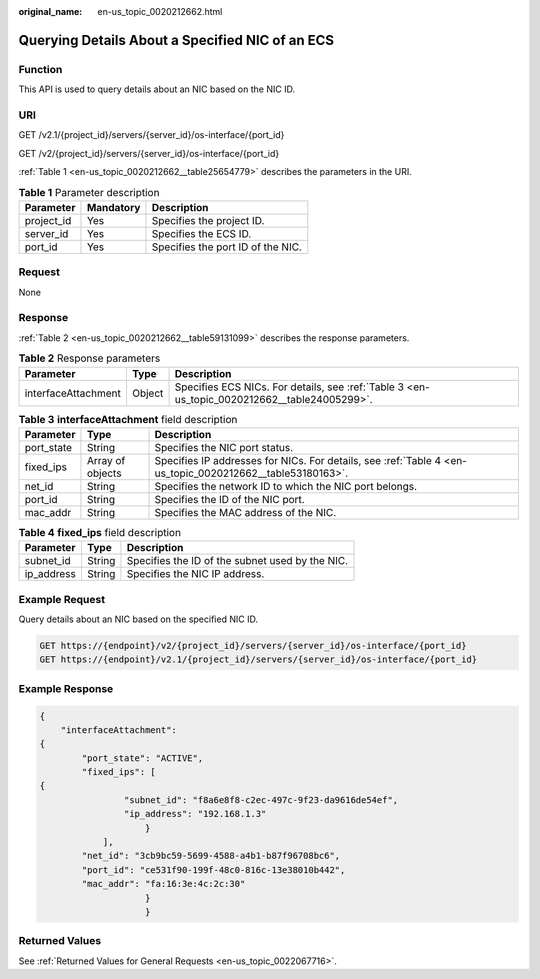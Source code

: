 :original_name: en-us_topic_0020212662.html

.. _en-us_topic_0020212662:

Querying Details About a Specified NIC of an ECS
================================================

Function
--------

This API is used to query details about an NIC based on the NIC ID.

URI
---

GET /v2.1/{project_id}/servers/{server_id}/os-interface/{port_id}

GET /v2/{project_id}/servers/{server_id}/os-interface/{port_id}

:ref:`Table 1 <en-us_topic_0020212662__table25654779>` describes the parameters in the URI.

.. _en-us_topic_0020212662__table25654779:

.. table:: **Table 1** Parameter description

   ========== ========= =================================
   Parameter  Mandatory Description
   ========== ========= =================================
   project_id Yes       Specifies the project ID.
   server_id  Yes       Specifies the ECS ID.
   port_id    Yes       Specifies the port ID of the NIC.
   ========== ========= =================================

Request
-------

None

Response
--------

:ref:`Table 2 <en-us_topic_0020212662__table59131099>` describes the response parameters.

.. _en-us_topic_0020212662__table59131099:

.. table:: **Table 2** Response parameters

   +---------------------+--------+----------------------------------------------------------------------------------------------+
   | Parameter           | Type   | Description                                                                                  |
   +=====================+========+==============================================================================================+
   | interfaceAttachment | Object | Specifies ECS NICs. For details, see :ref:`Table 3 <en-us_topic_0020212662__table24005299>`. |
   +---------------------+--------+----------------------------------------------------------------------------------------------+

.. _en-us_topic_0020212662__table24005299:

.. table:: **Table 3** **interfaceAttachment** field description

   +------------+------------------+-----------------------------------------------------------------------------------------------------------+
   | Parameter  | Type             | Description                                                                                               |
   +============+==================+===========================================================================================================+
   | port_state | String           | Specifies the NIC port status.                                                                            |
   +------------+------------------+-----------------------------------------------------------------------------------------------------------+
   | fixed_ips  | Array of objects | Specifies IP addresses for NICs. For details, see :ref:`Table 4 <en-us_topic_0020212662__table53180163>`. |
   +------------+------------------+-----------------------------------------------------------------------------------------------------------+
   | net_id     | String           | Specifies the network ID to which the NIC port belongs.                                                   |
   +------------+------------------+-----------------------------------------------------------------------------------------------------------+
   | port_id    | String           | Specifies the ID of the NIC port.                                                                         |
   +------------+------------------+-----------------------------------------------------------------------------------------------------------+
   | mac_addr   | String           | Specifies the MAC address of the NIC.                                                                     |
   +------------+------------------+-----------------------------------------------------------------------------------------------------------+

.. _en-us_topic_0020212662__table53180163:

.. table:: **Table 4** **fixed_ips** field description

   ========== ====== ===============================================
   Parameter  Type   Description
   ========== ====== ===============================================
   subnet_id  String Specifies the ID of the subnet used by the NIC.
   ip_address String Specifies the NIC IP address.
   ========== ====== ===============================================

Example Request
---------------

Query details about an NIC based on the specified NIC ID.

.. code-block:: text

   GET https://{endpoint}/v2/{project_id}/servers/{server_id}/os-interface/{port_id}
   GET https://{endpoint}/v2.1/{project_id}/servers/{server_id}/os-interface/{port_id}

Example Response
----------------

.. code-block::

   {
       "interfaceAttachment":
   {
           "port_state": "ACTIVE",
           "fixed_ips": [
   {
                   "subnet_id": "f8a6e8f8-c2ec-497c-9f23-da9616de54ef",
                   "ip_address": "192.168.1.3"
                       }
               ],
           "net_id": "3cb9bc59-5699-4588-a4b1-b87f96708bc6",
           "port_id": "ce531f90-199f-48c0-816c-13e38010b442",
           "mac_addr": "fa:16:3e:4c:2c:30"
                       }
                       }

Returned Values
---------------

See :ref:`Returned Values for General Requests <en-us_topic_0022067716>`.
